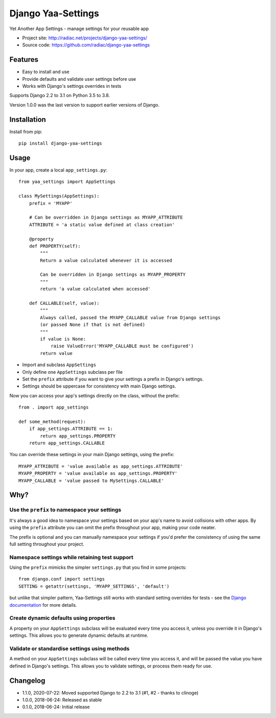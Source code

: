 ===================
Django Yaa-Settings
===================

Yet Another App Settings - manage settings for your reusable app

* Project site: http://radiac.net/projects/django-yaa-settings/
* Source code: https://github.com/radiac/django-yaa-settings

.. image:: https://travis-ci.org/radiac/django-yaa-settings.svg?branch=master
    :target: https://travis-ci.org/radiac/django-yaa-settings

.. image:: https://coveralls.io/repos/github/radiac/django-yaa-settings/badge.svg?branch=master
    :target: https://coveralls.io/github/radiac/django-yaa-settings?branch=master


Features
========

* Easy to install and use
* Provide defaults and validate user settings before use
* Works with Django's settings overrides in tests


Supports Django 2.2 to 3.1 on Python 3.5 to 3.8.

Version 1.0.0 was the last version to support earlier versions of Django.


Installation
============

Install from pip::

    pip install django-yaa-settings


Usage
=====

In your app, create a local ``app_settings.py``::

    from yaa_settings import AppSettings

    class MySettings(AppSettings):
        prefix = 'MYAPP'

        # Can be overridden in Django settings as MYAPP_ATTRIBUTE
        ATTRIBUTE = 'a static value defined at class creation'

        @property
        def PROPERTY(self):
            """
            Return a value calculated whenever it is accessed

            Can be overridden in Django settings as MYAPP_PROPERTY
            """
            return 'a value calculated when accessed'

        def CALLABLE(self, value):
            """
            Always called, passed the MYAPP_CALLABLE value from Django settings
            (or passed None if that is not defined)
            """
            if value is None:
                raise ValueError('MYAPP_CALLABLE must be configured')
            return value


* Import and subclass ``AppSettings``
* Only define one ``AppSettings`` subclass per file
* Set the ``prefix`` attribute if you want to give your settings a prefix in
  Django's settings.
* Settings should be uppercase for consistency with main Django settings.


Now you can access your app's settings directly on the class, without the
prefix::

    from . import app_settings

    def some_method(request):
        if app_settings.ATTRIBUTE == 1:
            return app_settings.PROPERTY
        return app_settings.CALLABLE


You can override these settings in your main Django settings, using the
prefix::

    MYAPP_ATTRIBUTE = 'value available as app_settings.ATTRIBUTE'
    MYAPP_PROPERTY = 'value available as app_settings.PROPERTY'
    MYAPP_CALLABLE = 'value passed to MySettings.CALLABLE'


Why?
====

Use the ``prefix`` to namespace your settings
---------------------------------------------

It's always a good idea to namespace your settings based on your app's name to
avoid collisions with other apps. By using the ``prefix`` attribute you can
omit the prefix throughout your app, making your code neater.

The prefix is optional and you can manually namespace your settings if you'd
prefer the consistency of using the same full setting throughout your project.


Namespace settings while retaining test support
-----------------------------------------------

Using the ``prefix`` mimicks the simpler ``settings.py`` that you find in some
projects::

    from django.conf import settings
    SETTING = getattr(settings, 'MYAPP_SETTINGS', 'default')

but unlike that simpler pattern, Yaa-Settings still works with standard setting
overrides for tests - see the
`Django documentation <https://docs.djangoproject.com/en/2.0/topics/testing/tools/#overriding-settings>`_
for more details.


Create dynamic defaults using properties
----------------------------------------

A property on your ``AppSettings`` subclass will be evaluated every time you
access it, unless you override it in Django's settings. This allows you to
generate dynamic defaults at runtime.



Validate or standardise settings using methods
----------------------------------------------

A method on your ``AppSettings`` subclass will be called every time you access
it, and will be passed the value you have defined in Django's settings. This
allows you to validate settings, or process them ready for use.


Changelog
=========

* 1.1.0, 2020-07-22: Moved supported Django to 2.2 to 3.1 (#1, #2 - thanks to clinoge)
* 1.0.0, 2018-06-24: Released as stable
* 0.1.0, 2018-06-24: Initial release
